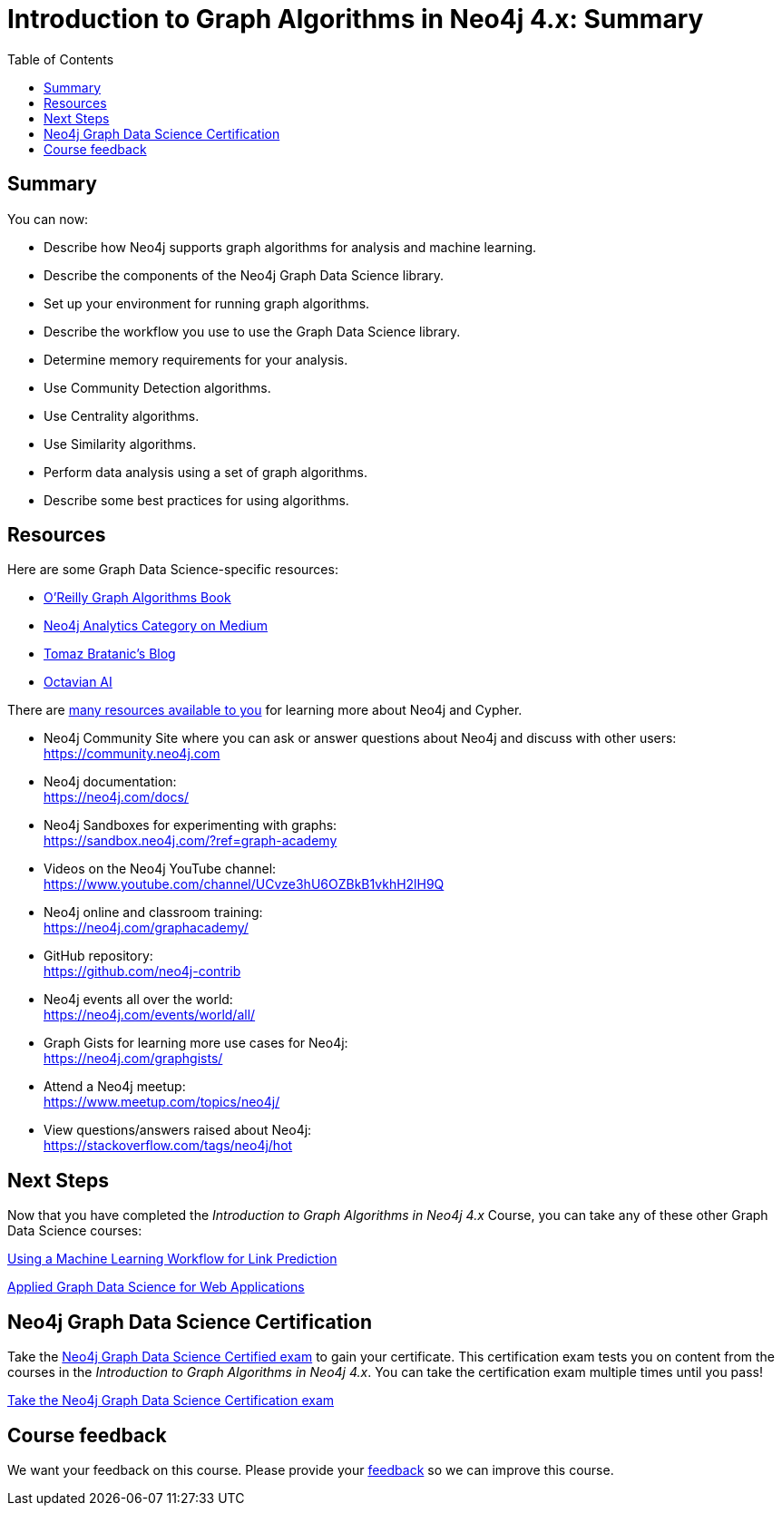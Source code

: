 = Introduction to Graph Algorithms in Neo4j 4.x: Summary
:slug: 14-iga-40-summary
:doctype: book
:toc: left
:toclevels: 4
:imagesdir: ../images
:page-slug: {slug}
:page-layout: training
:page-certificate:
:page-module-duration-minutes: 5

== Summary

You can now:

[square]
* Describe how Neo4j supports graph algorithms for analysis and machine learning.
* Describe the components of the Neo4j Graph Data Science library.
* Set up your environment for running graph algorithms.
* Describe the workflow you use to use the Graph Data Science library.
* Determine memory requirements for your analysis.
* Use Community Detection algorithms.
* Use Centrality algorithms.
* Use Similarity algorithms.
* Perform data analysis using a set of graph algorithms.
* Describe some best practices for using algorithms.

ifdef::env-slides[]
== Resources - 1
endif::[]

ifndef::env-slides[]
== Resources
endif::[]

Here are some Graph Data Science-specific resources:

* link:https://neo4j.com/graph-algorithms-book/[O'Reilly Graph Algorithms Book^]

* link:https://medium.com/neo4j/tagged/data-science[Neo4j Analytics Category on Medium^]

* link:https://tbgraph.wordpress.com/[Tomaz Bratanic’s Blog^]

* link:https://www.octavian.ai/[Octavian AI^]

There are link:https://neo4j.com/developer/resources/[many resources available to you^] for learning more about Neo4j and Cypher.

* Neo4j Community Site where you can ask or answer questions about Neo4j and discuss with other users: +
  https://community.neo4j.com

* Neo4j documentation: +
  https://neo4j.com/docs/

ifdef::env-slides[]
== Resources - 2
endif::[]

* Neo4j Sandboxes for experimenting with graphs: +
  https://sandbox.neo4j.com/?ref=graph-academy

* Videos on  the Neo4j YouTube channel: +
  https://www.youtube.com/channel/UCvze3hU6OZBkB1vkhH2lH9Q

* Neo4j online and classroom training: +
  https://neo4j.com/graphacademy/

ifdef::env-slides[]
== Resources - 3
endif::[]


* GitHub repository: +
  https://github.com/neo4j-contrib

* Neo4j events all over the world: +
  https://neo4j.com/events/world/all/

ifdef::env-slides[]
== Resources - 4
endif::[]

* Graph Gists for learning more use cases for Neo4j: +
  https://neo4j.com/graphgists/

* Attend a Neo4j meetup: +
  https://www.meetup.com/topics/neo4j/

* View questions/answers raised about Neo4j: +
  https://stackoverflow.com/tags/neo4j/hot


== Next Steps

Now that you have completed the _Introduction to Graph Algorithms in Neo4j 4.x_ Course, you can take any of these other Graph Data Science courses:

link:https://neo4j.com/graphacademy/training-gdsds-40/enrollment/[Using a Machine Learning Workflow for Link Prediction^]

link:https://neo4j.com/graphacademy/training-gdsaa-40/enrollment/[Applied Graph Data Science for Web Applications^]

== Neo4j Graph Data Science Certification

Take the link:https://neo4j.com/graphacademy/neo4j-gds-certify/[Neo4j Graph Data Science Certified exam] to gain your certificate.
This certification exam tests you on content from the courses in the _Introduction to Graph Algorithms in Neo4j 4.x_.
You can take the certification exam multiple times until you pass!

link:https://neo4j.com/graphacademy/neo4j-gds-certify/[Take the Neo4j Graph Data Science Certification exam^, role=button]


ifndef::env-slides[]
== Course feedback

We want your feedback on this course. Please provide your https://forms.gle/k6nhzMXiYFyUYUNs7[feedback] so we can improve this course.
endif::[]
